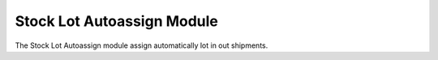 Stock Lot Autoassign Module
###########################

The Stock Lot Autoassign module assign automatically lot in out shipments.
